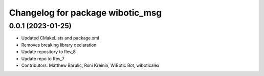 ^^^^^^^^^^^^^^^^^^^^^^^^^^^^^^^^^
Changelog for package wibotic_msg
^^^^^^^^^^^^^^^^^^^^^^^^^^^^^^^^^

0.0.1 (2023-01-25)
------------------
* Updated CMakeLists and package.xml
* Removes breaking library declaration
* Update repository to Rev_8
* Update repo to Rev_7
* Contributors: Matthew Barulic, Roni Kreinin, WiBotic Bot, wiboticalex
